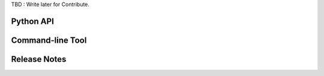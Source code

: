 TBD : Write later for Contribute.

Python API
==========

Command-line Tool
=================

Release Notes
=============
